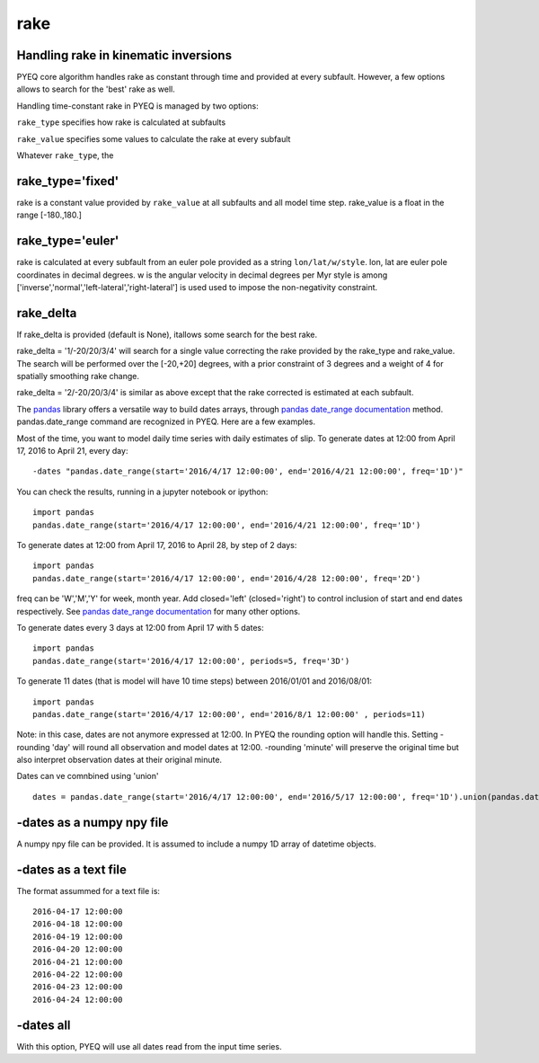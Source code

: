 rake
=====

Handling rake in kinematic inversions
-------------------------------------

PYEQ core algorithm handles rake as constant through time and provided at every subfault.
However, a few options allows to search for the 'best' rake as well.

Handling time-constant rake in PYEQ is managed by two options:

``rake_type`` specifies how rake is calculated at subfaults

``rake_value`` specifies some values to calculate the rake at every subfault

Whatever ``rake_type``, the

rake_type='fixed'
-----------------

rake is a constant value provided by ``rake_value`` at all subfaults and all model time step.
rake_value is a float in the range [-180.,180.]

rake_type='euler'
-----------------

rake is calculated at every subfault from an euler pole provided as a string ``lon/lat/w/style``.
lon, lat are euler pole coordinates in decimal degrees.
w is the angular velocity in decimal degrees per Myr
style is among ['inverse','normal','left-lateral','right-lateral'] is used used to impose the non-negativity constraint.

rake_delta
----------

If rake_delta is provided (default is None), itallows some search for the best rake.

rake_delta = '1/-20/20/3/4' will search for a single value correcting the rake provided by the rake_type and rake_value.
The search will be performed over the [-20,+20] degrees, with a prior constraint of 3 degrees and a weight of 4 for
spatially smoothing rake change.

rake_delta = '2/-20/20/3/4' is similar as above except that the rake corrected is estimated at each subfault.




The `pandas
<https://https://pandas.pydata.org/>`_ library offers a versatile way to build dates arrays, through `pandas date_range documentation
<https://pandas.pydata.org/pandas-docs/stable/reference/api/pandas.date_range.html/>`_ method.
pandas.date_range command are recognized in PYEQ. Here are a few examples.

Most of the time, you want to model daily time series with daily estimates of slip.
To generate dates at 12:00 from April 17, 2016 to April 21, every day:

::

	-dates "pandas.date_range(start='2016/4/17 12:00:00', end='2016/4/21 12:00:00', freq='1D')"

You can check the results, running in a jupyter notebook or ipython:

::

	import pandas
	pandas.date_range(start='2016/4/17 12:00:00', end='2016/4/21 12:00:00', freq='1D')

To generate dates at 12:00 from April 17, 2016 to April 28, by step of 2 days:

::

	import pandas
	pandas.date_range(start='2016/4/17 12:00:00', end='2016/4/28 12:00:00', freq='2D')

freq can be 'W','M','Y' for week, month year. Add closed='left' (closed='right') to control inclusion of start and end dates respectively. See `pandas date_range documentation
<https://pandas.pydata.org/pandas-docs/stable/reference/api/pandas.date_range.html/>`_ for many other options.

To generate dates every 3 days at 12:00 from April 17 with 5 dates:

::

	import pandas
	pandas.date_range(start='2016/4/17 12:00:00', periods=5, freq='3D')

To generate 11 dates (that is model will have 10 time steps) between 2016/01/01 and 2016/08/01:

::

	import pandas
	pandas.date_range(start='2016/4/17 12:00:00', end='2016/8/1 12:00:00' , periods=11)

Note: in this case, dates are not anymore expressed at 12:00. In PYEQ the rounding option will handle this. Setting -rounding 'day' will round all observation and model dates at 12:00. -rounding 'minute' will preserve the original time but also interpret observation dates at their original minute.

Dates can ve comnbined using 'union'

::


	dates = pandas.date_range(start='2016/4/17 12:00:00', end='2016/5/17 12:00:00', freq='1D').union(pandas.date_range(start='2016/5/18 12:00:00', end='2019/1/30 12:00:00', freq='30D'))


-dates as a numpy npy file
---------------------------------

A numpy npy file can be provided. It is assumed to include a numpy 1D array of datetime objects.

-dates as a text file
----------------------------

The format assummed for a text file is:

::

	2016-04-17 12:00:00
	2016-04-18 12:00:00
	2016-04-19 12:00:00
	2016-04-20 12:00:00
	2016-04-21 12:00:00
	2016-04-22 12:00:00
	2016-04-23 12:00:00
	2016-04-24 12:00:00

-dates all
----------------------------

With this option, PYEQ will use all dates read from the input time series.

